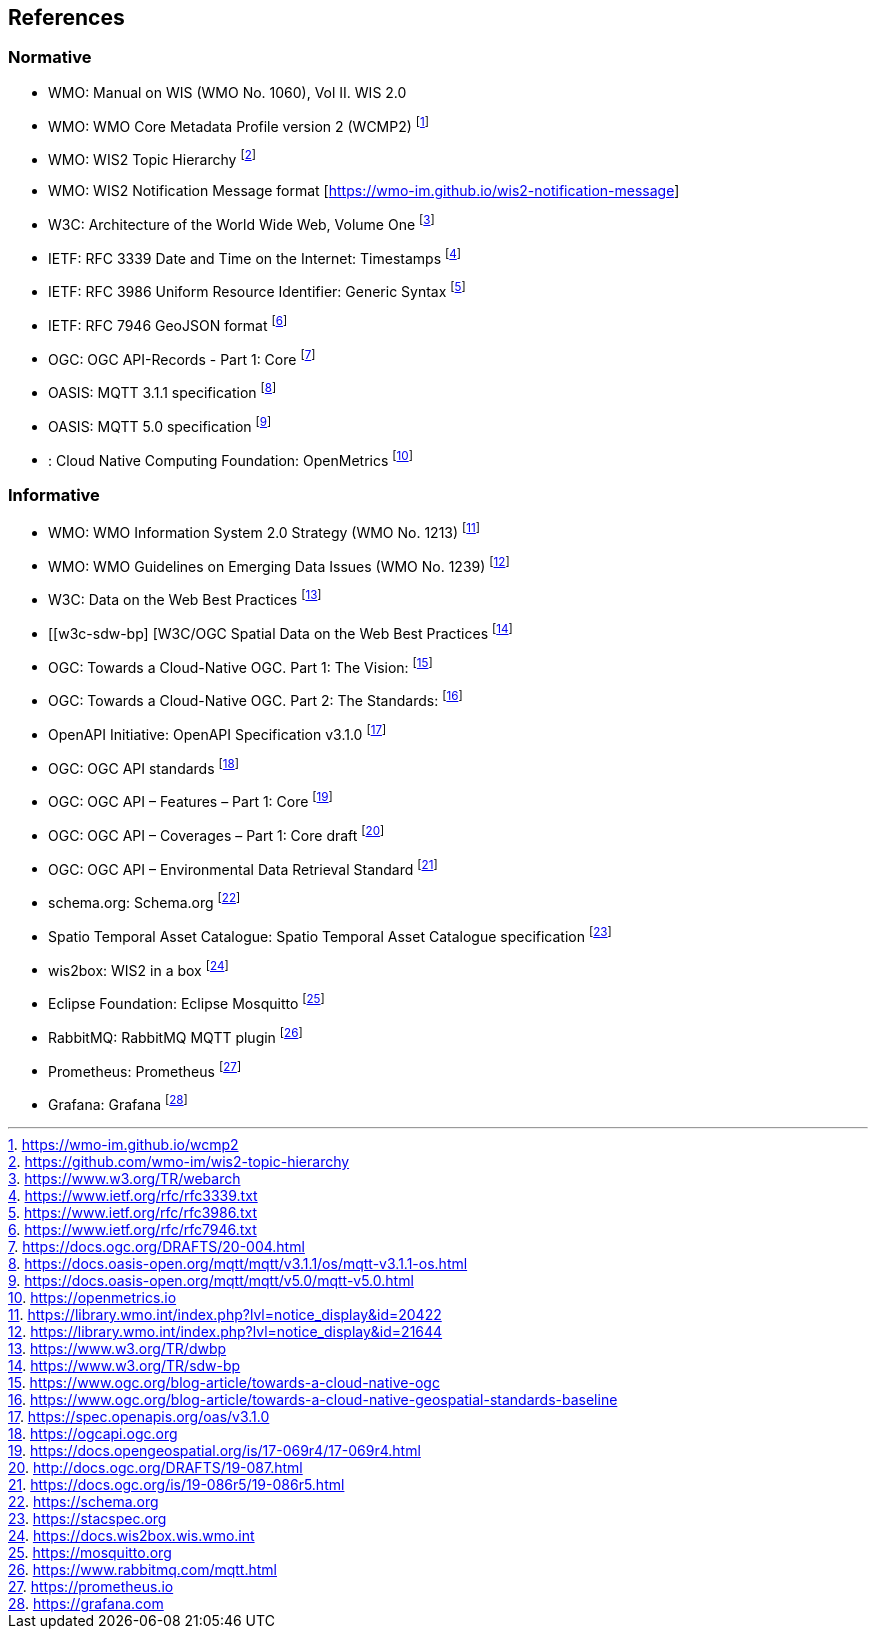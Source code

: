 == References

=== Normative

* [[wmo-1060]] WMO: Manual on WIS (WMO No. 1060), Vol II. WIS 2.0
* [[wmo-wcmp2]] WMO: WMO Core Metadata Profile version 2 (WCMP2) footnote:[https://wmo-im.github.io/wcmp2]
* [[wmo-wth]] WMO: WIS2 Topic Hierarchy footnote:[https://github.com/wmo-im/wis2-topic-hierarchy]
* [[wmo-wnm]] WMO: WIS2 Notification Message format [https://wmo-im.github.io/wis2-notification-message]
* [[w3c-www]] W3C: Architecture of the World Wide Web, Volume One footnote:[https://www.w3.org/TR/webarch]
* [[ietf-rfc3339]] IETF: RFC 3339 Date and Time on the Internet: Timestamps footnote:[https://www.ietf.org/rfc/rfc3339.txt]
* [[ietf-rfc3986]] IETF: RFC 3986 Uniform Resource Identifier: Generic Syntax footnote:[https://www.ietf.org/rfc/rfc3986.txt]
* [[ietf-rfc7946]] IETF: RFC 7946 GeoJSON format footnote:[https://www.ietf.org/rfc/rfc7946.txt]
* [[ogcapi-records]] OGC: OGC API-Records - Part 1: Core footnote:[https://docs.ogc.org/DRAFTS/20-004.html]
* [[oasis-mqtt-311]] OASIS: MQTT 3.1.1 specification footnote:[https://docs.oasis-open.org/mqtt/mqtt/v3.1.1/os/mqtt-v3.1.1-os.html]
* [[oasis-mqtt-50]] OASIS: MQTT 5.0 specification footnote:[https://docs.oasis-open.org/mqtt/mqtt/v5.0/mqtt-v5.0.html]
* [[cncf-openmetrics]]: Cloud Native Computing Foundation: OpenMetrics footnote:[https://openmetrics.io]

=== Informative

* [[wmo-1213]] WMO: WMO Information System 2.0 Strategy (WMO No. 1213) footnote:[https://library.wmo.int/index.php?lvl=notice_display&id=20422]
* [[wmo-1239]] WMO: WMO Guidelines on Emerging Data Issues (WMO No. 1239) footnote:[https://library.wmo.int/index.php?lvl=notice_display&id=21644]
* [[w3c-dwbp]] W3C: Data on the Web Best Practices footnote:[https://www.w3.org/TR/dwbp]
* [[w3c-sdw-bp] [W3C/OGC Spatial Data on the Web Best Practices footnote:[https://www.w3.org/TR/sdw-bp]
* [[ogc-cloud-native-geospatial-1]] OGC: Towards a Cloud-Native OGC. Part 1: The Vision: footnote:[https://www.ogc.org/blog-article/towards-a-cloud-native-ogc]
* [[ogc-cloud-native-geospatial-2]] OGC: Towards a Cloud-Native OGC. Part 2: The Standards: footnote:[https://www.ogc.org/blog-article/towards-a-cloud-native-geospatial-standards-baseline]
* [[openapi-310]] OpenAPI Initiative: OpenAPI Specification v3.1.0 footnote:[https://spec.openapis.org/oas/v3.1.0]
* [[ogcapi]] OGC: OGC API standards footnote:[https://ogcapi.ogc.org]
* [[ogcapi-features]] OGC: OGC API – Features – Part 1: Core footnote:[https://docs.opengeospatial.org/is/17-069r4/17-069r4.html]
* [[ogcapi-coverages]] OGC: OGC API – Coverages – Part 1: Core draft footnote:[http://docs.ogc.org/DRAFTS/19-087.html]
* [[ogcapi-environmental-data-retrieval]] OGC: OGC API – Environmental Data Retrieval Standard footnote:[https://docs.ogc.org/is/19-086r5/19-086r5.html]
* [[schemaorg]] schema.org: Schema.org footnote:[https://schema.org]
* [[stac]] Spatio Temporal Asset Catalogue: Spatio Temporal Asset Catalogue specification footnote:[https://stacspec.org]
* [[wis2box]] wis2box: WIS2 in a box footnote:[https://docs.wis2box.wis.wmo.int]
* [[mosquitto]] Eclipse Foundation: Eclipse Mosquitto footnote:[https://mosquitto.org]
* [[rabbitmq]] RabbitMQ: RabbitMQ MQTT plugin footnote:[https://www.rabbitmq.com/mqtt.html]
* [[prometheus]] Prometheus: Prometheus footnote:[https://prometheus.io]
* [[grafana]] Grafana: Grafana footnote:[https://grafana.com]
